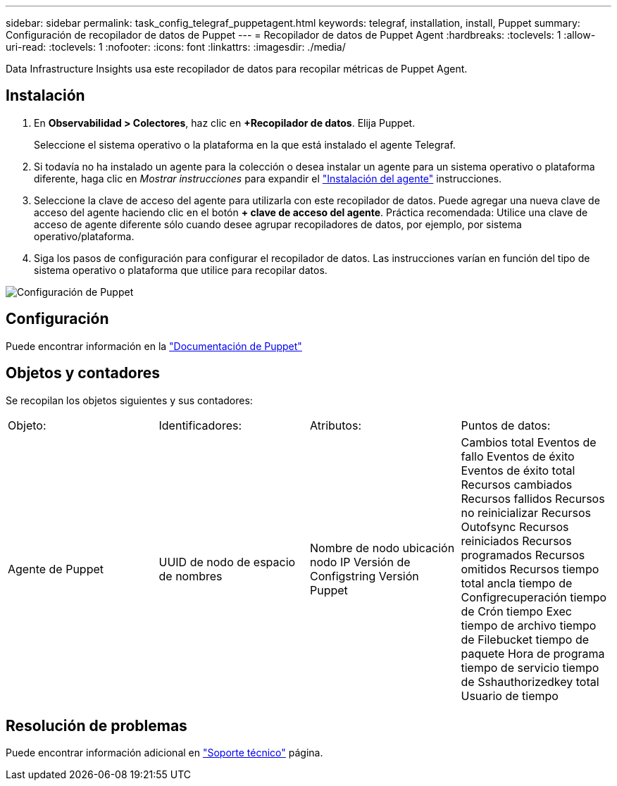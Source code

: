 ---
sidebar: sidebar 
permalink: task_config_telegraf_puppetagent.html 
keywords: telegraf, installation, install, Puppet 
summary: Configuración de recopilador de datos de Puppet 
---
= Recopilador de datos de Puppet Agent
:hardbreaks:
:toclevels: 1
:allow-uri-read: 
:toclevels: 1
:nofooter: 
:icons: font
:linkattrs: 
:imagesdir: ./media/


[role="lead"]
Data Infrastructure Insights usa este recopilador de datos para recopilar métricas de Puppet Agent.



== Instalación

. En *Observabilidad > Colectores*, haz clic en *+Recopilador de datos*. Elija Puppet.
+
Seleccione el sistema operativo o la plataforma en la que está instalado el agente Telegraf.

. Si todavía no ha instalado un agente para la colección o desea instalar un agente para un sistema operativo o plataforma diferente, haga clic en _Mostrar instrucciones_ para expandir el link:task_config_telegraf_agent.html["Instalación del agente"] instrucciones.
. Seleccione la clave de acceso del agente para utilizarla con este recopilador de datos. Puede agregar una nueva clave de acceso del agente haciendo clic en el botón *+ clave de acceso del agente*. Práctica recomendada: Utilice una clave de acceso de agente diferente sólo cuando desee agrupar recopiladores de datos, por ejemplo, por sistema operativo/plataforma.
. Siga los pasos de configuración para configurar el recopilador de datos. Las instrucciones varían en función del tipo de sistema operativo o plataforma que utilice para recopilar datos.


image:PuppetDCConfigWindows.png["Configuración de Puppet"]



== Configuración

Puede encontrar información en la https://puppet.com/docs["Documentación de Puppet"]



== Objetos y contadores

Se recopilan los objetos siguientes y sus contadores:

[cols="<.<,<.<,<.<,<.<"]
|===


| Objeto: | Identificadores: | Atributos: | Puntos de datos: 


| Agente de Puppet | UUID de nodo de espacio de nombres | Nombre de nodo ubicación nodo IP Versión de Configstring Versión Puppet | Cambios total Eventos de fallo Eventos de éxito Eventos de éxito total Recursos cambiados Recursos fallidos Recursos no reinicializar Recursos Outofsync Recursos reiniciados Recursos programados Recursos omitidos Recursos tiempo total ancla tiempo de Configrecuperación tiempo de Crón tiempo Exec tiempo de archivo tiempo de Filebucket tiempo de paquete Hora de programa tiempo de servicio tiempo de Sshauthorizedkey total Usuario de tiempo 
|===


== Resolución de problemas

Puede encontrar información adicional en link:concept_requesting_support.html["Soporte técnico"] página.
